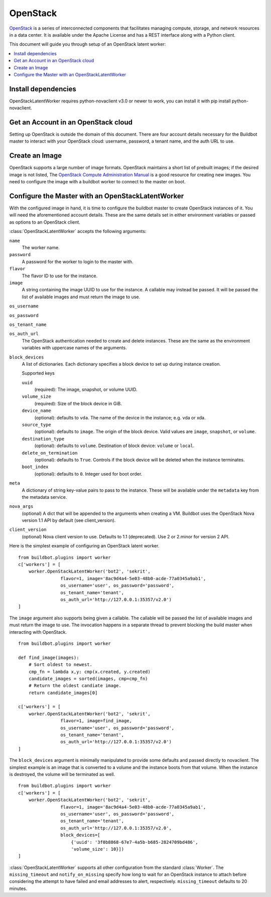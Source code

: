 .. -*- rst -*-

OpenStack
=========

`OpenStack <http://openstack.org/>`_ is a series of interconnected components that facilitates managing compute, storage, and network resources in a data center.
It is available under the Apache License and has a REST interface along with a Python client.

This document will guide you through setup of an OpenStack latent worker:

.. contents::
   :depth: 1
   :local:

Install dependencies
--------------------

OpenStackLatentWorker requires python-novaclient v3.0 or newer to work, you can install it with pip install python-novaclient.

Get an Account in an OpenStack cloud
------------------------------------

Setting up OpenStack is outside the domain of this document.
There are four account details necessary for the Buildbot master to interact with your OpenStack cloud: username, password, a tenant name, and the auth URL to use.

Create an Image
---------------

OpenStack supports a large number of image formats.
OpenStack maintains a short list of prebuilt images; if the desired image is not listed, The `OpenStack Compute Administration Manual <http://docs.openstack.org/trunk/openstack-compute/admin/content/index.html>`_ is a good resource for creating new images.
You need to configure the image with a buildbot worker to connect to the master on boot.

Configure the Master with an OpenStackLatentWorker
--------------------------------------------------

With the configured image in hand, it is time to configure the buildbot master to create OpenStack instances of it.
You will need the aforementioned account details.
These are the same details set in either environment variables or passed as options to an OpenStack client.

:class:`OpenStackLatentWorker` accepts the following arguments:

``name``
    The worker name.

``password``
    A password for the worker to login to the master with.

``flavor``
    The flavor ID to use for the instance.

``image``
    A string containing the image UUID to use for the instance.
    A callable may instead be passed.
    It will be passed the list of available images and must return the image to use.

``os_username``

``os_password``

``os_tenant_name``

``os_auth_url``
    The OpenStack authentication needed to create and delete instances.
    These are the same as the environment variables with uppercase names of the arguments.

``block_devices``
    A list of dictionaries.
    Each dictionary specifies a block device to set up during instance creation.

    Supported keys

    ``uuid``
        (required):
        The image, snapshot, or volume UUID.
    ``volume_size``
        (required):
        Size of the block device in GiB.
    ``device_name``
        (optional): defaults to ``vda``.
        The name of the device in the instance; e.g. vda or xda.
    ``source_type``
        (optional): defaults to ``image``.
        The origin of the block device.
        Valid values are ``image``, ``snapshot``, or ``volume``.
    ``destination_type``
        (optional): defaults to ``volume``.
        Destination of block device: ``volume`` or ``local``.
    ``delete_on_termination``
        (optional): defaults to ``True``.
        Controls if the block device will be deleted when the instance terminates.
    ``boot_index``
        (optional): defaults to ``0``.
        Integer used for boot order.

``meta``
    A dictionary of string key-value pairs to pass to the instance.
    These will be available under the ``metadata`` key from the metadata service.

``nova_args``
    (optional)
    A dict that will be appended to the arguments when creating a VM.
    Buildbot uses the OpenStack Nova version 1.1 API by default (see client_version).

``client_version``
    (optional)
    Nova client version to use. Defaults to 1.1 (deprecated). Use 2 or 2.minor for
    version 2 API.

Here is the simplest example of configuring an OpenStack latent worker.

::

    from buildbot.plugins import worker
    c['workers'] = [
        worker.OpenStackLatentWorker('bot2', 'sekrit',
                    flavor=1, image='8ac9d4a4-5e03-48b0-acde-77a0345a9ab1',
                    os_username='user', os_password='password',
                    os_tenant_name='tenant',
                    os_auth_url='http://127.0.0.1:35357/v2.0')
    ]

The ``image`` argument also supports being given a callable.
The callable will be passed the list of available images and must return the image to use.
The invocation happens in a separate thread to prevent blocking the build master when interacting with OpenStack.

::

    from buildbot.plugins import worker

    def find_image(images):
        # Sort oldest to newest.
        cmp_fn = lambda x,y: cmp(x.created, y.created)
        candidate_images = sorted(images, cmp=cmp_fn)
        # Return the oldest candiate image.
        return candidate_images[0]

    c['workers'] = [
        worker.OpenStackLatentWorker('bot2', 'sekrit',
                    flavor=1, image=find_image,
                    os_username='user', os_password='password',
                    os_tenant_name='tenant',
                    os_auth_url='http://127.0.0.1:35357/v2.0')
    ]


The ``block_devices`` argument is minimally manipulated to provide some defaults and passed directly to novaclient.
The simplest example is an image that is converted to a volume and the instance boots from that volume.
When the instance is destroyed, the volume will be terminated as well.

::

    from buildbot.plugins import worker
    c['workers'] = [
        worker.OpenStackLatentWorker('bot2', 'sekrit',
                    flavor=1, image='8ac9d4a4-5e03-48b0-acde-77a0345a9ab1',
                    os_username='user', os_password='password',
                    os_tenant_name='tenant',
                    os_auth_url='http://127.0.0.1:35357/v2.0',
                    block_devices=[
                        {'uuid': '3f0b8868-67e7-4a5b-b685-2824709bd486',
                        'volume_size': 10}])
    ]


:class:`OpenStackLatentWorker` supports all other configuration from the standard :class:`Worker`.
The ``missing_timeout`` and ``notify_on_missing`` specify how long to wait for an OpenStack instance to attach before considering the attempt to have failed and email addresses to alert, respectively.
``missing_timeout`` defaults to 20 minutes.

